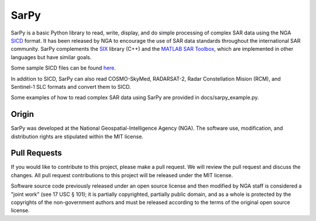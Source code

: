 SarPy
=====

SarPy is a basic Python library to read, write, display, and do simple processing of complex SAR data using the NGA `SICD
<http://www.gwg.nga.mil/ntb/baseline/docs/SICD/>`_ format. It has been released by NGA to encourage the use of SAR data standards throughout the international SAR community. SarPy complements the `SIX <https://github.com/ngageoint/six-library>`_ library (C++) and the `MATLAB SAR Toolbox <https://github.com/ngageoint/MATLAB_SAR>`_, which are implemented in other languages but have similar goals.

Some sample SICD files can be found `here <https://github.com/ngageoint/six-library/wiki/Sample-SICDs>`_.

In addition to SICD, SarPy can also read COSMO-SkyMed, RADARSAT-2, Radar Constellation Mision (RCM), and Sentinel-1 SLC formats and convert them to SICD.

Some examples of how to read complex SAR data using SarPy are provided in docs/sarpy_example.py.

Origin
~~~~~~

SarPy was developed at the National Geospatial-Intelligence Agency (NGA). The software use, modification, and distribution rights are stipulated within the MIT license.

Pull Requests
~~~~~~~~~~~~~

If you would like to contribute to this project, please make a pull request. We will review the pull request and discuss the changes. All pull request contributions to this project will be released under the MIT license.

Software source code previously released under an open source license and then modified by NGA staff is considered a "joint work" (see 17 USC § 101); it is partially copyrighted, partially public domain, and as a whole is protected by the copyrights of the non-government authors and must be released according to the terms of the original open source license.

